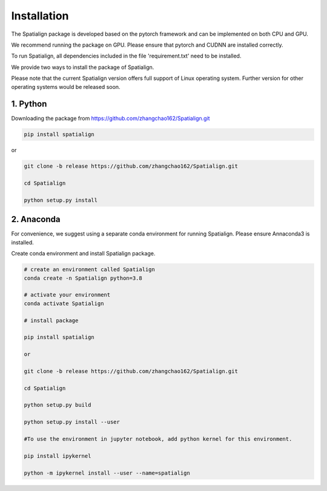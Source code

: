 Installation
==============
The Spatialign package is developed based on the pytorch framework and can be implemented on both CPU and GPU.

We recommend running the package on GPU. Please ensure that pytorch and CUDNN are installed correctly.

To run Spatialign, all dependencies included in the file 'requirement.txt' need to be installed.

We provide two ways to install the package of Spatialign.

Please note that the current Spatialign version offers full support of Linux operating system. Further version for other operating systems would be released soon.


1. Python
----------------
Downloading the package from https://github.com/zhangchao162/Spatialign.git

.. code-block:: python

    pip install spatialign

or

.. code-block:: python

    git clone -b release https://github.com/zhangchao162/Spatialign.git

    cd Spatialign

    python setup.py install


2. Anaconda
---------------
For convenience, we suggest using a separate conda environment for running Spatialign. Please ensure Annaconda3 is installed.

Create conda environment and install Spatialign package.

.. code-block:: python

   # create an environment called Spatialign
   conda create -n Spatialign python=3.8

   # activate your environment
   conda activate Spatialign

   # install package

   pip install spatialign

   or

   git clone -b release https://github.com/zhangchao162/Spatialign.git

   cd Spatialign

   python setup.py build

   python setup.py install --user

   #To use the environment in jupyter notebook, add python kernel for this environment.

   pip install ipykernel

   python -m ipykernel install --user --name=spatialign
